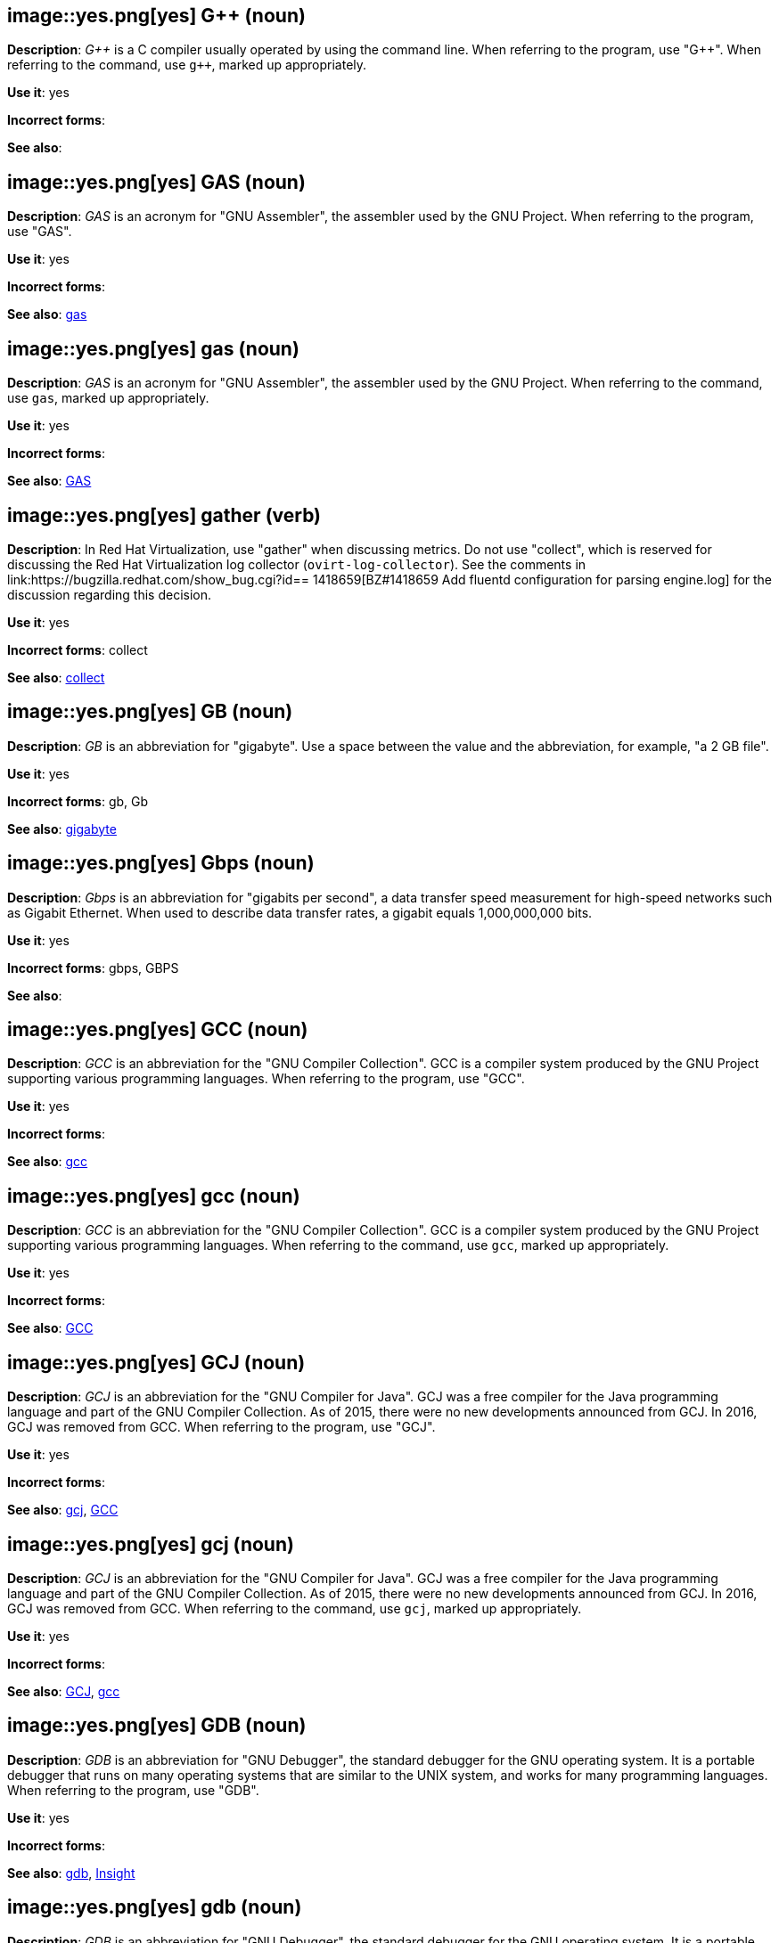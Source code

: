 [discrete]
[[gplusplus]]
== image::yes.png[yes] G++ (noun)
*Description*: pass:q[_G++_] is a C compiler usually operated by using the command line.
When referring to the program, use +++"G++"+++.
When referring to the command, use pass:q[`g++`], marked up appropriately.

*Use it*: yes

*Incorrect forms*:

*See also*:

[discrete]
[[gas]]
== image::yes.png[yes] GAS (noun)
*Description*: _GAS_ is an acronym for "GNU Assembler", the assembler used by the GNU Project. When referring to the program, use "GAS".

*Use it*: yes

*Incorrect forms*:

*See also*: xref:gas-command[gas]

[discrete]
[[gas-command]]
== image::yes.png[yes] gas (noun)
*Description*: _GAS_ is an acronym for "GNU Assembler", the assembler used by the GNU Project. When referring to the command, use `gas`, marked up appropriately.

*Use it*: yes

*Incorrect forms*:

*See also*: xref:gas[GAS]

// RHV: Added "In Red Hat Virtualization," and removed later in the sentence
[discrete]
[[gather]]
== image::yes.png[yes] gather (verb)
*Description*: In Red Hat Virtualization, use "gather" when discussing metrics. Do not use "collect", which is reserved for discussing the Red Hat Virtualization log collector (`ovirt-log-collector`). See the comments in link:https://bugzilla.redhat.com/show_bug.cgi?id== 1418659[BZ#1418659 Add fluentd configuration for parsing engine.log] for the discussion regarding this decision.

*Use it*: yes

*Incorrect forms*: collect

*See also*: xref:collect[collect]

[discrete]
[[gb]]
== image::yes.png[yes] GB (noun)
*Description*: _GB_ is an abbreviation for "gigabyte". Use a space between the value and the abbreviation, for example, "a 2 GB file".

*Use it*: yes

*Incorrect forms*: gb, Gb

*See also*: xref:gigabyte[gigabyte]

[discrete]
[[gbps]]
== image::yes.png[yes] Gbps (noun)
*Description*: _Gbps_ is an abbreviation for "gigabits per second", a data transfer speed measurement for high-speed networks such as Gigabit Ethernet. When used to describe data transfer rates, a gigabit equals 1,000,000,000 bits.

*Use it*: yes

*Incorrect forms*: gbps, GBPS

*See also*:

[discrete]
[[gcc]]
== image::yes.png[yes] GCC (noun)
*Description*: _GCC_ is an abbreviation for the "GNU Compiler Collection". GCC is a compiler system produced by the GNU Project supporting various programming languages. When referring to the program, use "GCC".

*Use it*: yes

*Incorrect forms*:

*See also*: xref:gcc-command[gcc]

[discrete]
[[gcc-command]]
== image::yes.png[yes] gcc (noun)
*Description*: _GCC_ is an abbreviation for the "GNU Compiler Collection". GCC is a compiler system produced by the GNU Project supporting various programming languages. When referring to the command, use `gcc`, marked up appropriately.

*Use it*: yes

*Incorrect forms*:

*See also*: xref:gcc[GCC]

[discrete]
[[gcj]]
== image::yes.png[yes] GCJ (noun)
*Description*: _GCJ_ is an abbreviation for the "GNU Compiler for Java". GCJ was a free compiler for the Java programming language and part of the GNU Compiler Collection. As of 2015, there were no new developments announced from GCJ. In 2016, GCJ was removed from GCC. When referring to the program, use "GCJ".

*Use it*: yes

*Incorrect forms*:

*See also*: xref:gcj-command[gcj], xref:gcc[GCC]

[discrete]
[[gcj-command]]
== image::yes.png[yes] gcj (noun)

*Description*: _GCJ_ is an abbreviation for the "GNU Compiler for Java". GCJ was a free compiler for the Java programming language and part of the GNU Compiler Collection. As of 2015, there were no new developments announced from GCJ. In 2016, GCJ was removed from GCC. When referring to the command, use `gcj`, marked up appropriately.

*Use it*: yes

*Incorrect forms*:

*See also*: xref:gcj[GCJ], xref:gcc-command[gcc]

[discrete]
[[gdb]]
== image::yes.png[yes] GDB (noun)
*Description*: _GDB_ is an abbreviation for "GNU Debugger", the standard debugger for the GNU operating system. It is a portable debugger that runs on many operating systems that are similar to the UNIX system, and works for many programming languages. When referring to the program, use "GDB".

*Use it*: yes

*Incorrect forms*:

*See also*: xref:gdb-command[gdb], xref:insight[Insight]

[discrete]
[[gdb-command]]
== image::yes.png[yes] gdb (noun)
*Description*: _GDB_ is an abbreviation for "GNU Debugger", the standard debugger for the GNU operating system. It is a portable debugger that runs on many operating systems that are similar to the UNIX system, and works for many programming languages. When referring to the command, use `gdb`, marked up appropriately.

*Use it*: yes

*Incorrect forms*:

*See also*: xref:gdb[GDB], xref:insight[Insight]

[discrete]
[[gid]]
== image::yes.png[yes] GID (noun)
*Description*: _GID_ is an abbreviation for "Group ID". Do not use "gid".

*Use it*: yes

*Incorrect forms*: gid, Gid

*See also*:

[discrete]
[[gigabyte]]
== image::yes.png[yes] gigabyte (noun)
*Description*: A _gigabyte_ is 2 to the 30th power (1,073,741,824) bytes. One gigabyte is equal to 1,024 megabytes. When abbreviating gigabyte, use "GB".

*Use it*: yes

*Incorrect forms*:

*See also*: xref:gb[GB]

[discrete]
[[gimp]]
== image::yes.png[yes] GIMP (noun)
*Description*: _GIMP_ is an acronym for "GNU Image Manipulation Program". Do not use "Gimp" or "gimp".

*Use it*: yes

*Incorrect forms*: Gimp, gimp

*See also*:

[discrete]
[[git]]
== image::yes.png[yes] Git (noun)
*Description*: _Git_ is an open source version control system. Use "Git" when referring to the software in general, for example, "Clone the Git repository." Do not use lowercase "git" unless you are referring to the `git` command, which you should mark up in monospace.

*Use it*: yes

*Incorrect forms*: git, GIT

*See also*:

[discrete]
[[gnome]]
== image::yes.png[yes] GNOME (noun)
*Description*: _GNOME_ is an open source desktop environment for operating systems that are similar to the UNIX system.

*Use it*: yes

*Incorrect forms*: Gnome, gnome

*See also*: xref:gnome-classic[GNOME Classic]

[discrete]
[[gnome-classic]]
== image::yes.png[yes] GNOME Classic (noun)
*Description*: Although the desktop team tends to refer to "GNOME Classic" (technically, GNOME Shell with the classic mode extensions enabled) as _classic mode_ in internal and developer-oriented community documents, we should stay consistent with what is displayed to the user on the GNOME Display Manager (GDM) login screen, that is, "GNOME Classic". Refer to "GNOME modern mode" (technically, GNOME Shell with the classic mode extensions disabled) as "GNOME" (on the login screen and elsewhere).

*Use it*: yes

*Incorrect forms*: classic mode

*See also*: xref:gnome[GNOME]

[discrete]
[[gnu]]
== image::yes.png[yes] GNU (noun)
*Description*: _GNU_ is a recursive acronym for "GNU's Not UNIX". GNU is an open-source operating system that is similar to the UNIX system. Do not use "Gnu" or "gnu".

*Use it*: yes

*Incorrect forms*: Gnu, gnu

*See also*:

[discrete]
[[gnupro]]
== image::yes.png[yes] GNUPro (noun)
*Description*: _GNUPro_ Toolkit for Linux is designed for developing commercial and noncommercial Linux applications on native Linux platforms. It is a set of tested and certified, open-source, GNU standard C, C++, and assembly language development tools. When referring to the Red Hat product, use "GNUPro".

*Use it*: yes

*Incorrect forms*:

*See also*:

[discrete]
[[gpl]]
== image::yes.png[yes] GPL (noun)
*Description*: _GPL_ is an abbreviation for "General Public License". Do not use "Gpl" or "gpl".

*Use it*: yes

*Incorrect forms*: Gpl, gpl

*See also*:

[discrete]
[[grayscale]]
== image::yes.png[yes] grayscale (noun)
*Description*: _Grayscale_ is a range of gray shades from white to black, as used in a monochrome display or printout. Do not use "gray-scale" or "gray scale". Only the noun form is currently recognized.

*Use it*: yes

*Incorrect forms*: gray-scale, gray scale

*See also*:

// RHEL: General; kept as is
[discrete]
[[greenboot]]
== image::yes.png[yes] greenboot (noun)
*Description*: Refer to the Generic Health Check Framework for `systemd` on `rpm-ostree` based systems as _greenboot_.

*Use it*: yes

*Incorrect forms*: Greenboot, green boots, GreenBoot

*See also*:

// RHSSO: Added "In Red Hat Single Sign-On,"
[discrete]
[[group]]
== image::yes.png[yes] group (noun)
*Description*: In Red Hat Single Sign-On, a _group_ manages a collection of users. You can define attributes for a group. You can also map roles to a group. Users that become members of a group inherit the attributes and role mappings in the group's definition.

*Use it*: yes

*Incorrect forms*:

*See also*:

[discrete]
[[grub]]
== image::yes.png[yes] GRUB (noun)
*Description*: _GRUB_ is an acronym for "GRand Unified Bootloader", which is a Linux boot loader. Note that GRUB 2 has replaced what was formerly known as GRUB, which was version 0.9x. GRUB version 0.9x is now known as "GRUB Legacy".

*Use it*: yes

*Incorrect forms*: Grub, GRUB 2, GRUB2

*See also*:

// RHEL: General; kept as is
[discrete]
[[gssapi]]
== image::yes.png[yes] GSSAPI (noun)
*Description*: _GSSAPI_ (or _GSS-API_) is an abbreviation for "Generic Security Service Application Program Interface". Developers use GSSAPI to abstract how their applications protect data sent to peer applications. Security-service vendors can provide GSSAPI implementations of common procedure calls as libraries with their security software. These libraries present a GSSAPI-compatible interface to application writers who can write their application to use only the vendor-independent GSSAPI. With this flexibility, developers do not have to tailor their security implementations to any particular platform, security mechanism, type of protection, or transport protocol.

Kerberos is the dominant GSSAPI mechanism implementation, which allows Red Hat Enterprise Linux and Microsoft Windows Active Directory Kerberos implementations to be API compatible.

*Use it*: yes

*Incorrect forms*:

*See also*:

[discrete]
[[gtkplus]]
== image::yes.png[yes] GTK+ (noun)
*Description*: _GTK+_ is an abbreviation for "GIMP Tool Kit". Do not use "GTK", "Gtk", or "gtk".

*Use it*: yes

*Incorrect forms*: GTK, Gtk, gtk

*See also*:

[discrete]
[[guest-operating-system]]
== image::yes.png[yes] guest operating system (noun)
*Description*: A _guest operating system_ refers to the operating system installed in a virtual machine. Do not use "guest" on its own.

*Use it*: yes

*Incorrect forms*: guest

*See also*:

[discrete]
[[guestfish]]
== image::yes.png[yes] Guestfish (noun)
*Description*: _Guestfish_ is an interactive shell that supports commands for accessing and modifying virtual disk images used in platform virtualization. You can use Guestfish for viewing and editing virtual machines (VMs) managed by `libvirt`.

*Use it*: yes

*Incorrect forms*:

*See also*: xref:libvirt[libvirt]

// BxMS: Added "In Red Hat JBoss BRMS and Red Hat JBoss BPM Suite,"
[discrete]
[[guided-editor]]
== image::yes.png[yes] guided editor (noun)
*Description*: In Red Hat JBoss BRMS and Red Hat JBoss BPM Suite, the _guided editor_ is an editor for creating and editing business rules. Rules edited in the guided editor use the Business Rules Language (BRL) format. The guided editor prompts users for input based on the object model of the rule being edited.

*Use it*: yes

*Incorrect forms*: Editor, GUI editor, Business Central editor

*See also*: xref:business-central[Business Central]
